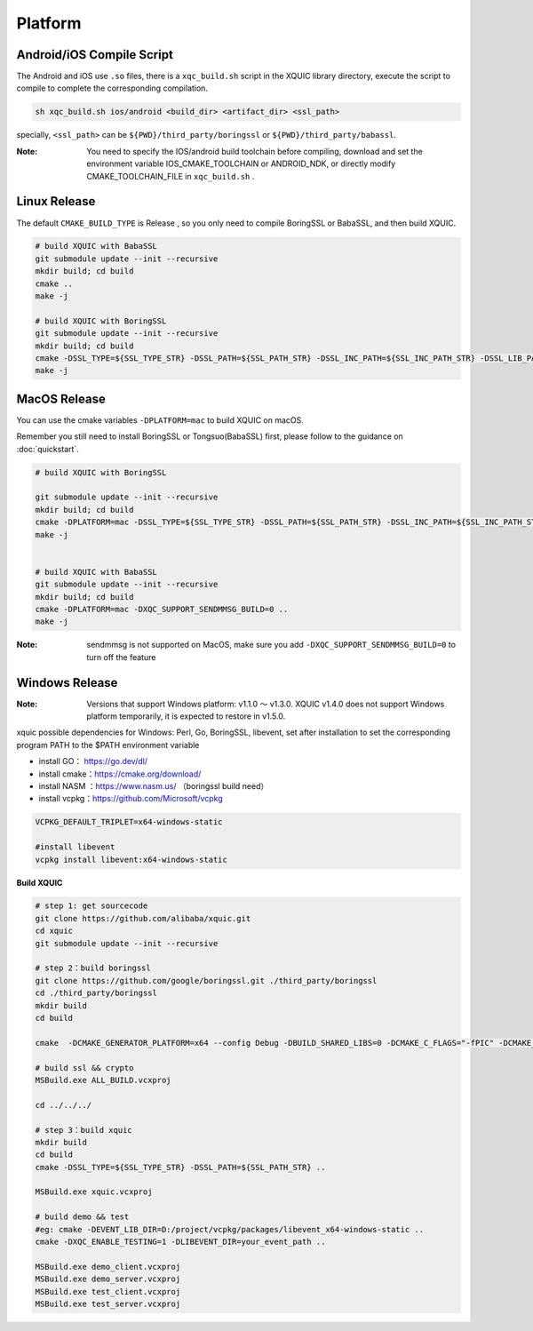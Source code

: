 Platform
===========

Android/iOS Compile Script
--------------------------
The Android and iOS use ``.so`` files, there is a ``xqc_build.sh`` script in the XQUIC library directory, execute the script to compile to complete the corresponding compilation.

.. code-block:: sh

    sh xqc_build.sh ios/android <build_dir> <artifact_dir> <ssl_path>

specially, ``<ssl_path>`` can be ``${PWD}/third_party/boringssl`` or ``${PWD}/third_party/babassl``.

:Note:
 You need to specify the IOS/android build toolchain before compiling, download and set the environment variable IOS_CMAKE_TOOLCHAIN or ANDROID_NDK, or directly modify CMAKE_TOOLCHAIN_FILE in ``xqc_build.sh`` .


Linux Release
-------------
The default ``CMAKE_BUILD_TYPE`` is Release , so you only need to compile BoringSSL or BabaSSL, and then build XQUIC.

.. code-block:: sh

    # build XQUIC with BabaSSL
    git submodule update --init --recursive
    mkdir build; cd build
    cmake ..
    make -j

    # build XQUIC with BoringSSL
    git submodule update --init --recursive
    mkdir build; cd build
    cmake -DSSL_TYPE=${SSL_TYPE_STR} -DSSL_PATH=${SSL_PATH_STR} -DSSL_INC_PATH=${SSL_INC_PATH_STR} -DSSL_LIB_PATH=${SSL_LIB_PATH_STR} ..
    make -j


MacOS Release
-------------

You can use the cmake variables ``-DPLATFORM=mac`` to build XQUIC on macOS.

Remember you still need to install BoringSSL or Tongsuo(BabaSSL) first, please follow to the guidance on :doc:`quickstart`.

.. code-block:: sh
    
    # build XQUIC with BoringSSL

    git submodule update --init --recursive
    mkdir build; cd build
    cmake -DPLATFORM=mac -DSSL_TYPE=${SSL_TYPE_STR} -DSSL_PATH=${SSL_PATH_STR} -DSSL_INC_PATH=${SSL_INC_PATH_STR} -DSSL_LIB_PATH=${SSL_LIB_PATH_STR} -DXQC_SUPPORT_SENDMMSG_BUILD=0 ..
    make -j


    # build XQUIC with BabaSSL
    git submodule update --init --recursive
    mkdir build; cd build
    cmake -DPLATFORM=mac -DXQC_SUPPORT_SENDMMSG_BUILD=0 ..
    make -j

:Note:
 sendmmsg is not supported on MacOS, make sure you add ``-DXQC_SUPPORT_SENDMMSG_BUILD=0`` to turn off the feature

Windows Release
---------------

:Note: Versions that support Windows platform: v1.1.0 ～ v1.3.0.
 XQUIC v1.4.0 does not support Windows platform temporarily, it is expected to restore in v1.5.0.

xquic possible dependencies for Windows: Perl, Go, BoringSSL, libevent, set after installation to set the corresponding program PATH to the $PATH environment variable

- install GO： https://go.dev/dl/
- install cmake：https://cmake.org/download/
- install NASM ：https://www.nasm.us/ （boringssl build need）
- install vcpkg：https://github.com/Microsoft/vcpkg

.. code-block:: sh

    VCPKG_DEFAULT_TRIPLET=x64-windows-static

    #install libevent
    vcpkg install libevent:x64-windows-static

**Build XQUIC**

.. code-block:: sh

    # step 1: get sourcecode
    git clone https://github.com/alibaba/xquic.git
    cd xquic
    git submodule update --init --recursive

    # step 2：build boringssl
    git clone https://github.com/google/boringssl.git ./third_party/boringssl
    cd ./third_party/boringssl
    mkdir build
    cd build

    cmake  -DCMAKE_GENERATOR_PLATFORM=x64 --config Debug -DBUILD_SHARED_LIBS=0 -DCMAKE_C_FLAGS="-fPIC" -DCMAKE_CXX_FLAGS="-fPIC" ..

    # build ssl && crypto
    MSBuild.exe ALL_BUILD.vcxproj

    cd ../../../

    # step 3：build xquic
    mkdir build
    cd build
    cmake -DSSL_TYPE=${SSL_TYPE_STR} -DSSL_PATH=${SSL_PATH_STR} ..

    MSBuild.exe xquic.vcxproj

    # build demo && test
    #eg: cmake -DEVENT_LIB_DIR=D:/project/vcpkg/packages/libevent_x64-windows-static ..
    cmake -DXQC_ENABLE_TESTING=1 -DLIBEVENT_DIR=your_event_path ..

    MSBuild.exe demo_client.vcxproj
    MSBuild.exe demo_server.vcxproj
    MSBuild.exe test_client.vcxproj
    MSBuild.exe test_server.vcxproj